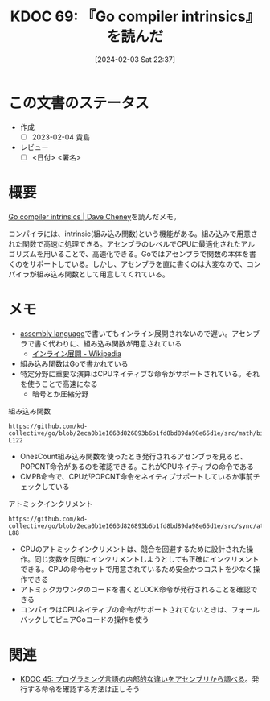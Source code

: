 :properties:
:ID: 20240203T223724
:end:
#+title:      KDOC 69: 『Go compiler intrinsics』を読んだ
#+date:       [2024-02-03 Sat 22:37]
#+filetags:   :draft:book:
#+identifier: 20240203T223724

* この文書のステータス
:LOGBOOK:
CLOCK: [2024-02-04 Sun 01:23]--[2024-02-04 Sun 01:48] =>  0:25
CLOCK: [2024-02-04 Sun 00:42]--[2024-02-04 Sun 01:07] =>  0:25
CLOCK: [2024-02-03 Sat 23:16]--[2024-02-03 Sat 23:41] =>  0:25
CLOCK: [2024-02-03 Sat 22:48]--[2024-02-03 Sat 23:13] =>  0:25
:END:
- 作成
  - [ ] 2023-02-04 貴島
- レビュー
  - [ ] <日付> <署名>
# - 内容をブラウザに表示して読んだ(作成とレビューのチェックは同時にしない)
# - 文脈なく読めるのを確認した
# - おばあちゃんに説明できる
# - いらない見出しを削除した
* 概要

[[https://dave.cheney.net/2019/08/20/go-compiler-intrinsics][Go compiler intrinsics | Dave Cheney]]を読んだメモ。

コンパイラには、intrinsic(組み込み関数)という機能がある。組み込みで用意された関数で高速に処理できる。アセンブラのレベルでCPUに最適化されたアルゴリズムを用いることで、高速化できる。Goではアセンブラで関数の本体を書くのをサポートしている。しかし、アセンブラを直に書くのは大変なので、コンパイラが組み込み関数として用意してくれている。

* メモ

- [[id:e9a608aa-8545-42be-90bb-303097800a85][assembly language]]で書いてもインライン展開されないので遅い。アセンブラで書く代わりに、組み込み関数が用意されている
  - [[https://ja.wikipedia.org/wiki/%E3%82%A4%E3%83%B3%E3%83%A9%E3%82%A4%E3%83%B3%E5%B1%95%E9%96%8B][インライン展開 - Wikipedia]]
- 組み込み関数はGoで書かれている
- 特定分野に重要な演算はCPUネイティブな命令がサポートされている。それを使うことで高速になる
  - 暗号とか圧縮分野

#+caption: 組み込み関数
#+begin_src git-permalink
https://github.com/kd-collective/go/blob/2eca0b1e1663d826893b6b1fd8bd89da98e65d1e/src/math/bits/bits.go#L116-L122
#+end_src

#+RESULTS:
#+begin_results go
// OnesCount returns the number of one bits ("population count") in x.
func OnesCount(x uint) int {
	if UintSize == 32 {
		return OnesCount32(uint32(x))
	}
	return OnesCount64(uint64(x))
}
#+end_results

- OnesCount組み込み関数を使ったとき発行されるアセンブラを見ると、POPCNT命令があるのを確認できる。これがCPUネイティブの命令である
- CMPB命令で、CPUがPOPCNT命令をネイティブサポートしているか事前チェックしている

#+caption: アトミックインクリメント
#+begin_src git-permalink
https://github.com/kd-collective/go/blob/2eca0b1e1663d826893b6b1fd8bd89da98e65d1e/src/sync/atomic/type.go#L87-L88
#+end_src

#+RESULTS:
#+begin_results
// Add atomically adds delta to x and returns the new value.
func (x *Int32) Add(delta int32) (new int32) { return AddInt32(&x.v, delta) }
#+end_results

- CPUのアトミックインクリメントは、競合を回避するために設計された操作。同じ変数を同時にインクリメントしようとしても正確にインクリメントできる。CPUの命令セットで用意されているため安全かつコストを少なく操作できる
- アトミックカウンタのコードを書くとLOCK命令が発行されることを確認できる
- コンパイラはCPUネイティブの命令がサポートされてないときは、フォールバックしてピュアGoコードの操作を使う

* 関連
- [[id:20231014T125935][KDOC 45: プログラミング言語の内部的な違いをアセンブリから調べる]]。発行する命令を確認する方法は正しそう
